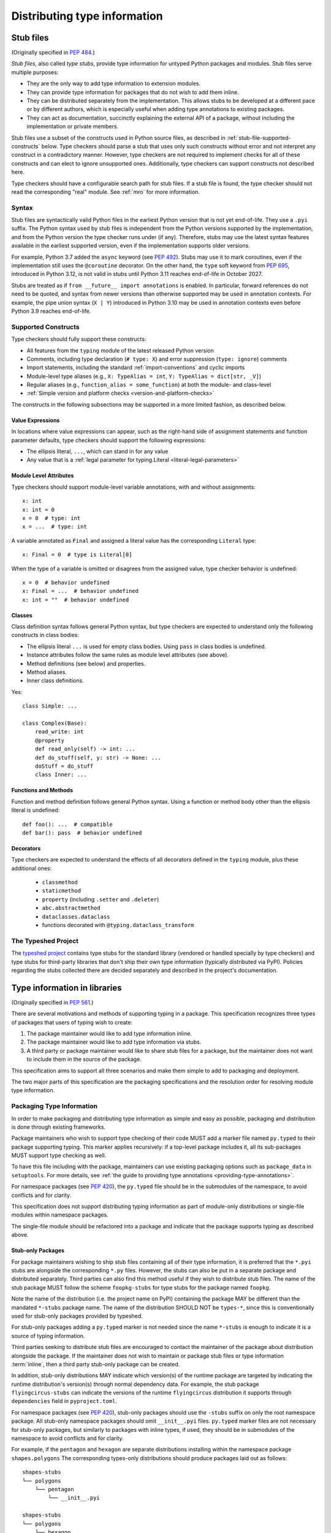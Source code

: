 .. _distributing-type:

Distributing type information
=============================

.. _stub-files:

Stub files
----------

(Originally specified in :pep:`484`.)

*Stub files*, also called *type stubs*, provide type information for untyped
Python packages and modules. Stub files serve multiple purposes:

* They are the only way to add type information to extension modules.
* They can provide type information for packages that do not wish to
  add them inline.
* They can be distributed separately from the implementation.
  This allows stubs to be developed at a different pace or by different
  authors, which is especially useful when adding type annotations to
  existing packages.
* They can act as documentation, succinctly explaining the external
  API of a package, without including the implementation or private
  members.

Stub files use a subset of the constructs used in Python source files, as
described in :ref:`stub-file-supported-constructs` below. Type checkers should
parse a stub that uses only such constructs without error and not interpret any
construct in a contradictory manner. However, type checkers are not required to
implement checks for all of these constructs and can elect to ignore unsupported
ones. Additionally, type checkers can support constructs not described here.

Type checkers should have a configurable search path for stub files. If a stub
file is found, the type checker should not read the corresponding "real" module.
See :ref:`mro` for more information.

.. _stub-file-syntax:

Syntax
^^^^^^

Stub files are syntactically valid Python files in the earliest Python version
that is not yet end-of-life. They use a ``.pyi`` suffix. The Python syntax used
by stub files is independent from the Python versions supported by the
implementation, and from the Python version the type checker runs under (if
any). Therefore, stubs may use the latest syntax features available in
the earliest supported version, even if the implementation supports older
versions.

For example, Python 3.7 added the ``async`` keyword (see :pep:`492`). Stubs may
use it to mark coroutines, even if the implementation still uses the
``@coroutine`` decorator. On the other hand, the ``type`` soft keyword from
:pep:`695`, introduced in Python 3.12, is not valid in stubs until Python 3.11
reaches end-of-life in October 2027.

Stubs are treated as if ``from __future__ import annotations`` is enabled. In
particular, forward references do not need to be quoted, and syntax from newer
versions than otherwise supported may be used in annotation contexts. For
example, the pipe union syntax (``X | Y``) introduced in Python 3.10 may be used
in annotation contexts even before Python 3.9 reaches end-of-life.

.. _stub-file-supported-constructs:

Supported Constructs
^^^^^^^^^^^^^^^^^^^^

Type checkers should fully support these constructs:

* All features from the ``typing`` module of the latest released Python version
* Comments, including type declaration (``# type: X``) and error suppression
  (``type: ignore``) comments
* Import statements, including the standard :ref:`import-conventions` and cyclic
  imports
* Module-level type aliases (e.g., ``X: TypeAlias = int``,
  ``Y: TypeAlias = dict[str, _V]``)
* Regular aliases (e.g., ``function_alias = some_function``) at both the module-
  and class-level
* :ref:`Simple version and platform checks <version-and-platform-checks>`

The constructs in the following subsections may be supported in a more limited
fashion, as described below.

Value Expressions
"""""""""""""""""

In locations where value expressions can appear, such as the right-hand side of
assignment statements and function parameter defaults, type checkers should
support the following expressions:

* The ellipsis literal, ``...``, which can stand in for any value
* Any value that is a
  :ref:`legal parameter for typing.Literal <literal-legal-parameters>`

Module Level Attributes
"""""""""""""""""""""""

Type checkers should support module-level variable annotations, with and without
assignments::

    x: int
    x: int = 0
    x = 0  # type: int
    x = ...  # type: int

A variable annotated as ``Final`` and assigned a literal value has the
corresponding ``Literal`` type::

    x: Final = 0  # type is Literal[0]

When the type of a variable is omitted or disagrees from the assigned value,
type checker behavior is undefined::

    x = 0  # behavior undefined
    x: Final = ...  # behavior undefined
    x: int = ""  # behavior undefined

Classes
"""""""

Class definition syntax follows general Python syntax, but type checkers
are expected to understand only the following constructs in class bodies:

* The ellipsis literal ``...`` is used for empty class bodies. Using ``pass`` in
  class bodies is undefined.
* Instance attributes follow the same rules as module level attributes
  (see above).
* Method definitions (see below) and properties.
* Method aliases.
* Inner class definitions.

Yes::

    class Simple: ...

    class Complex(Base):
        read_write: int
        @property
        def read_only(self) -> int: ...
        def do_stuff(self, y: str) -> None: ...
        doStuff = do_stuff
        class Inner: ...

Functions and Methods
"""""""""""""""""""""

Function and method definition follows general Python syntax. Using a function
or method body other than the ellipsis literal is undefined::

    def foo(): ...  # compatible
    def bar(): pass  # behavior undefined

.. _stub-decorators:

Decorators
""""""""""

Type checkers are expected to understand the effects of all decorators defined
in the ``typing`` module, plus these additional ones:

 * ``classmethod``
 * ``staticmethod``
 * ``property`` (including ``.setter`` and ``.deleter``)
 * ``abc.abstractmethod``
 * ``dataclasses.dataclass``
 * functions decorated with ``@typing.dataclass_transform``

The Typeshed Project
^^^^^^^^^^^^^^^^^^^^

The `typeshed project <https://github.com/python/typeshed>`_ contains type
stubs for the standard library (vendored or handled specially by type checkers)
and type stubs for third-party libraries that don't ship their own type information
(typically distributed via PyPI). Policies regarding the
stubs collected there are decided separately and described in the project's
documentation.

.. _packaging-typed-libraries:

Type information in libraries
-----------------------------

(Originally specified in :pep:`561`.)

There are several motivations and methods of supporting typing in a package.
This specification recognizes three types of packages that users of typing wish to
create:

1. The package maintainer would like to add type information inline.

2. The package maintainer would like to add type information via stubs.

3. A third party or package maintainer would like to share stub files for
   a package, but the maintainer does not want to include them in the source
   of the package.

This specification aims to support all three scenarios and make them simple to add to
packaging and deployment.

The two major parts of this specification are the packaging specifications
and the resolution order for resolving module type information.


Packaging Type Information
^^^^^^^^^^^^^^^^^^^^^^^^^^

In order to make packaging and distributing type information as simple and
easy as possible, packaging and distribution is done through existing
frameworks.

Package maintainers who wish to support type checking of their code MUST add
a marker file named ``py.typed`` to their package supporting typing. This marker applies
recursively: if a top-level package includes it, all its sub-packages MUST support
type checking as well.

To have this file including with the package, maintainers can use existing packaging
options such as ``package_data`` in ``setuptools``. For more details, see
:ref:`the guide to providing type annotations <providing-type-annotations>`.

For namespace packages (see :pep:`420`), the ``py.typed`` file should be in the
submodules of the namespace, to avoid conflicts and for clarity.

This specification does not support distributing typing information as part of
module-only distributions or single-file modules within namespace packages.

The single-file module should be refactored into a package
and indicate that the package supports typing as described
above.

Stub-only Packages
""""""""""""""""""

For package maintainers wishing to ship stub files containing all of their
type information, it is preferred that the ``*.pyi`` stubs are alongside the
corresponding ``*.py`` files. However, the stubs can also be put in a separate
package and distributed separately. Third parties can also find this method
useful if they wish to distribute stub files. The name of the stub package
MUST follow the scheme ``foopkg-stubs`` for type stubs for the package named
``foopkg``.

Note the name of the distribution (i.e. the project name on PyPI) containing
the package MAY be different than the mandated ``*-stubs`` package name.
The name of the distribution SHOULD NOT be ``types-*``, since this is
conventionally used for stub-only packages provided by typeshed.

For stub-only packages adding a ``py.typed`` marker is not
needed since the name ``*-stubs`` is enough to indicate it is a source of typing
information.

Third parties seeking to distribute stub files are encouraged to contact the
maintainer of the package about distribution alongside the package. If the
maintainer does not wish to maintain or package stub files or type information
:term:`inline`, then a third party stub-only package can be created.

In addition, stub-only distributions MAY indicate which version(s)
of the runtime package are targeted by indicating the runtime distribution's
version(s) through normal dependency data. For example, the
stub package ``flyingcircus-stubs`` can indicate the versions of the
runtime ``flyingcircus`` distribution it supports through ``dependencies``
field in ``pyproject.toml``.

For namespace packages (see :pep:`420`), stub-only packages should
use the ``-stubs`` suffix on only the root namespace package.
All stub-only namespace packages should omit ``__init__.pyi`` files. ``py.typed``
marker files are not necessary for stub-only packages, but similarly
to packages with inline types, if used, they should be in submodules of the namespace to
avoid conflicts and for clarity.

For example, if the ``pentagon`` and ``hexagon`` are separate distributions
installing within the namespace package ``shapes.polygons``
The corresponding types-only distributions should produce packages
laid out as follows::

    shapes-stubs
    └── polygons
        └── pentagon
            └── __init__.pyi

    shapes-stubs
    └── polygons
        └── hexagon
            └── __init__.pyi

Partial Stub Packages
"""""""""""""""""""""

Many stub packages will only have part of the type interface for libraries
completed, especially initially. For the benefit of type checking and code
editors, packages can be "partial". This means modules not found in the stub
package SHOULD be searched for in parts five and six of the module resolution
order below, namely :term:`inline` packages and any third-party stubs the type
checker chooses to vendor.

Type checkers should merge the stub package and runtime package
directories. This can be thought of as the functional equivalent of copying the
stub package into the same directory as the corresponding runtime package
and type checking the combined directory structure. Thus type
checkers MUST maintain the normal resolution order of checking ``*.pyi`` before
``*.py`` files.

If a stub package distribution is partial it MUST include ``partial\n`` in a
``py.typed`` file.  For stub-packages distributing within a namespace
package (see :pep:`420`), the ``py.typed`` file should be in the
submodules of the namespace.

Type checkers should treat namespace packages within stub-packages as
incomplete since multiple distributions may populate them.
Regular packages within namespace packages in stub-package distributions
are considered complete unless a ``py.typed`` with ``partial\n`` is included.

.. _mro:

Import resolution ordering
^^^^^^^^^^^^^^^^^^^^^^^^^^

The following is the order in which type checkers supporting this specification SHOULD
resolve modules containing type information:


1. :term:`Stubs <stub>` or Python source manually put in the beginning of the path. Type
   checkers SHOULD provide this to allow the user complete control of which
   stubs to use, and to patch broken stubs or :term:`inline` types from packages.
   In mypy the ``$MYPYPATH`` environment variable can be used for this.

2. User code - the files the type checker is running on.

3. Typeshed stubs for the standard library. These will usually be vendored by
   type checkers, but type checkers SHOULD provide an option for users to
   provide a path to a directory containing a custom or modified version of
   typeshed; if this option is provided, type checkers SHOULD use this as the
   canonical source for standard-library types in this step.

4. :term:`Stub <stub>` packages - these packages SHOULD supersede any installed inline
   package. They can be found in directories named ``foopkg-stubs`` for
   package ``foopkg``.

5. Packages with a ``py.typed`` marker file - if there is nothing overriding
   the installed package, *and* it opts into type checking, the types
   bundled with the package SHOULD be used (be they in ``.pyi`` type
   stub files or inline in ``.py`` files).

6. If the type checker chooses to additionally vendor any third-party stubs
   (from typeshed or elsewhere), these SHOULD come last in the module
   resolution order.

If typecheckers identify a stub-only namespace package without the desired module
in step 4, they should continue to step 5/6. Typecheckers should identify namespace packages
by the absence of ``__init__.pyi``.  This allows different subpackages to
independently opt for inline vs stub-only.

Type checkers that check a different Python version than the version they run
on MUST find the type information in the ``site-packages``/``dist-packages``
of that Python version. This can be queried e.g.
``pythonX.Y -c 'import site; print(site.getsitepackages())'``. It is also recommended
that the type checker allow for the user to point to a particular Python
binary, in case it is not in the path.

.. _library-interface:

Library interface (public and private symbols)
----------------------------------------------

If a ``py.typed`` module is present, a type checker will treat all modules
within that package (i.e. all files that end in ``.py`` or ``.pyi``) as
importable unless the file name begins with an underscore. These modules
comprise the supported interface for the library.

Each module exposes a set of symbols. Some of these symbols are
considered "private” — implementation details that are not part of the
library’s interface. Type checkers can use the following rules
to determine which symbols are visible outside of the package.

-  Symbols whose names begin with an underscore (but are not dunder
   names) are considered private.
-  Imported symbols are considered private by default. A fixed set of
   :ref:`import forms <import-conventions>` re-export imported symbols.
-  A module can expose an ``__all__`` symbol at the module level that
   provides a list of names that are considered part of the interface.
   This overrides all other rules above, allowing imported symbols or
   symbols whose names begin with an underscore to be included in the
   interface.
-  Local variables within a function (including nested functions) are
   always considered private.

The following idioms are supported for defining the values contained
within ``__all__``. These restrictions allow type checkers to statically
determine the value of ``__all__``.

-  ``__all__ = ('a', b')``
-  ``__all__ = ['a', b']``
-  ``__all__ += ['a', b']``
-  ``__all__ += submodule.__all__``
-  ``__all__.extend(['a', b'])``
-  ``__all__.extend(submodule.__all__)``
-  ``__all__.append('a')``
-  ``__all__.remove('a')``

.. _import-conventions:

Import Conventions
------------------

By convention, certain import forms indicate to type checkers that an imported
symbol is re-exported and should be considered part of the importing module's
public interface. All other imported symbols are considered private by default.

The following import forms re-export symbols:

* ``import X as X`` (a redundant module alias): re-exports ``X``.
* ``from Y import X as X`` (a redundant symbol alias): re-exports ``X``.
* ``from Y import *``: if ``Y`` defines a module-level ``__all__`` list,
  re-exports all names in ``__all__``; otherwise, re-exports  all symbols in
  ``Y`` that do not begin with an underscore.
* ``from . import bar`` in an ``__init__`` module: re-exports ``bar`` if it does
  not begin with an underscore.
* ``from .bar import Bar`` in an ``__init__`` module: re-exports ``Bar`` if it
  does not begin with an underscore.
